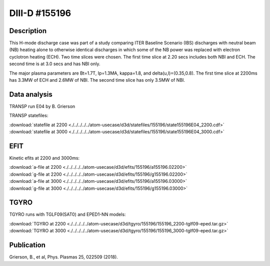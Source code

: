 DIII-D #155196
==============

Description
-----------

This H-mode discharge case was part of a study comparing ITER 
Baseline Scenario (IBS) discharges with neutral beam (NB) heating 
alone to otherwise identical discharges in which some of the 
NB power was replaced with electron cyclotron heating (ECH).
Two time slices were chosen. The first time slice at 2.20 secs includes both
NBI and ECH. The second time is at 3.0 secs and has NBI only.

The major plasma parameters are Bt=1.7T, Ip=1.3MA, kappa=1.8, and
delta(u,l)=(0.35,0.8). The first time slice at 2200ms has 3.3MW
of ECH and 2.6MW of NBI. The second time slice has only 3.5MW of NBI.

Data analysis
-------------

TRANSP run E04 by B. Grierson

TRANSP statefiles:

| :download:`statefile at 2200 <./../../../../atom-usecase/d3d/statefiles/155196/state155196E04_2200.cdf>`
| :download:`statefile at 3000 <./../../../../atom-usecase/d3d/statefiles/155196/state155196E04_3000.cdf>`


EFIT
----

Kinetic efits at 2200 and 3000ms:

| :download:`a-file at 2200 <./../../../../atom-usecase/d3d/efits/155196/a155196.02200>`
| :download:`g-file at 2200 <./../../../../atom-usecase/d3d/efits/155196/g155196.02200>`
| :download:`a-file at 3000 <./../../../../atom-usecase/d3d/efits/155196/a155196.03000>`
| :download:`g-file at 3000 <./../../../../atom-usecase/d3d/efits/155196/g155196.03000>`

TGYRO
-----

TGYRO runs with TGLF09(SAT0) and EPED1-NN models:

| :download:`TGYRO at 2200 <./../../../../atom-usecase/d3d/tgyro/155196/155196_2200-tglf09-eped.tar.gz>`
| :download:`TGYRO at 3000 <./../../../../atom-usecase/d3d/tgyro/155196/155196_3000-tglf09-eped.tar.gz>`


Publication
-----------

Grierson, B., et al, Phys. Plasmas 25, 022509 (2018).
